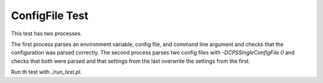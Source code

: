 ###############
ConfigFile Test
###############

This test has two processes.

The first process parses an environment variable, config file, and command line argument and checks that the configuration was parsed correctly.
The second process parses two config files with `-DCPSSingleConfigFile 0` and checks that both were parsed and that settings from the last overwrite the settings from the first.

Run th test with `./run_test.pl`.
